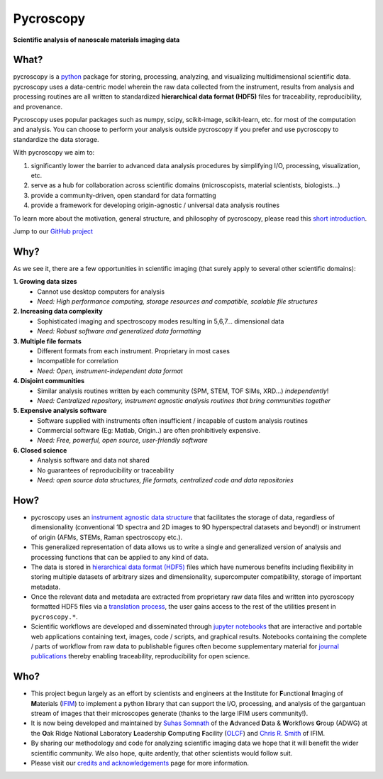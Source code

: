 ==========
Pycroscopy
==========

**Scientific analysis of nanoscale materials imaging data**

What?
------
pycroscopy is a `python <http://www.python.org/>`_ package for storing, processing, analyzing, and visualizing multidimensional scientific data.
pycroscopy uses a data-centric model wherein the raw data collected from the instrument, results from analysis
and processing routines are all written to standardized **hierarchical data format (HDF5)** files for traceability, reproducibility, and provenance.

Pycroscopy uses popular packages such as numpy, scipy, scikit-image, scikit-learn, etc. for most of the computation and analysis.
You can choose to perform your analysis outside pycroscopy if you prefer and use pycroscopy to standardize the data storage.

With pycroscopy we aim to:

1. significantly lower the barrier to advanced data analysis procedures by simplifying I/O, processing, visualization, etc.
2. serve as a hub for collaboration across scientific domains (microscopists, material scientists, biologists...)
3. provide a community-driven, open standard for data formatting
4. provide a framework for developing origin-agnostic / universal data analysis routines


To learn more about the motivation, general structure, and philosophy of pycroscopy, please read this
`short introduction <https://github.com/pycroscopy/pycroscopy/blob/master/docs/pycroscopy_presentation.pdf>`_.

Jump to our `GitHub project <https://github.com/pycroscopy/pycroscopy>`_

Why?
-----
As we see it, there are a few opportunities in scientific imaging (that surely apply to several other scientific domains):

**1. Growing data sizes**
  * Cannot use desktop computers for analysis
  * *Need: High performance computing, storage resources and compatible, scalable file structures*

**2. Increasing data complexity**
  * Sophisticated imaging and spectroscopy modes resulting in 5,6,7... dimensional data
  * *Need: Robust software and generalized data formatting*

**3. Multiple file formats**
  * Different formats from each instrument. Proprietary in most cases
  * Incompatible for correlation
  * *Need: Open, instrument-independent data format*

**4. Disjoint communities**
  * Similar analysis routines written by each community (SPM, STEM, TOF SIMs, XRD...) *independently*!
  * *Need: Centralized repository, instrument agnostic analysis routines that bring communities together*

**5. Expensive analysis software**
  * Software supplied with instruments often insufficient / incapable of custom analysis routines
  * Commercial software (Eg: Matlab, Origin..) are often prohibitively expensive.
  * *Need: Free, powerful, open source, user-friendly software*

**6. Closed science**
  * Analysis software and data not shared
  * No guarantees of reproducibility or traceability
  * *Need: open source data structures, file formats, centralized code and data repositories*

How?
-----
* pycroscopy uses an `instrument agnostic data structure <https://pycroscopy.github.io/pycroscopy/data_format.html>`_ that facilitates the storage of data, regardless
  of dimensionality (conventional 1D spectra and 2D images to 9D hyperspectral datasets and beyond!) or instrument of origin (AFMs, STEMs, Raman spectroscopy etc.).
* This generalized representation of data allows us to write a single and
  generalized version of analysis and processing functions that can be applied to any kind of data.
* The data is stored in `hierarchical
  data format (HDF5) <http://extremecomputingtraining.anl.gov/files/2015/03/HDF5-Intro-aug7-130.pdf>`_
  files which have numerous benefits including flexibility in storing multiple datasets of arbitrary sizes and dimensionality,
  supercomputer compatibility, storage of important metadata.
* Once the relevant data and metadata are extracted from proprietary raw data files and written into pycroscopy formatted HDF5 files
  via a `translation process <https://pycroscopy.github.io/pycroscopy/auto_examples/cookbooks/plot_numpy_translator.html>`_,
  the user gains access to the rest of the utilities present in ``pycroscopy.*``.
* Scientific workflows are developed and disseminated through `jupyter notebooks <http://jupyter.org/>`_
  that are interactive and portable web applications containing text, images, code / scripts, and graphical results.
  Notebooks containing the complete / parts of workflow from raw data to publishable figures often become supplementary
  material for `journal publications <https://pycroscopy.github.io/pycroscopy/papers_conferences.html>`_ thereby enabling traceability, reproducibility for open science.

Who?
-----
* This project begun largely as an effort by scientists and engineers at the **I**\nstitute for **F**\unctional **I**\maging of **M**\aterials (`IFIM <https://ifim.ornl.gov>`_) to implement a python library that can support the I/O, processing, and analysis of the gargantuan stream of images that their microscopes generate (thanks to the large IFIM users community!).
* It is now being developed and maintained by `Suhas Somnath <https://github.com/ssomnath>`_ of the **A**\dvanced **D**\ata & **W**\orkflows **G**\roup (ADWG) at the **O**\ak Ridge National Laboratory **L**\eadership **C**\omputing **F**\acility (`OLCF <https://www.olcf.ornl.gov>`_) and `Chris R. Smith <https://github.com/CompPhysChris>`_ of IFIM.
* By sharing our methodology and code for analyzing scientific imaging data we hope that it will benefit the wider scientific community. We also hope, quite ardently, that other scientists would follow suit.
* Please visit our `credits and acknowledgements <https://pycroscopy.github.io/pycroscopy/credits.html>`_ page for more information.
